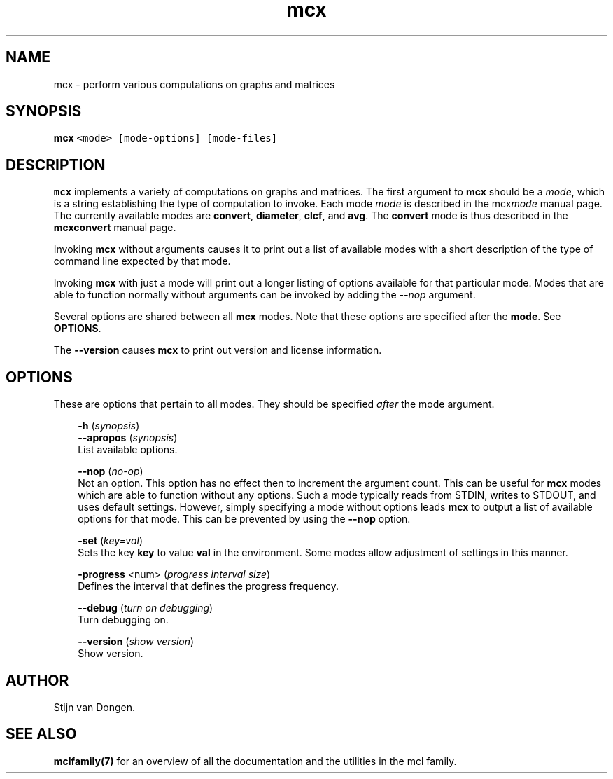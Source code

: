 .\" Copyright (c) 2008 Stijn van Dongen
.TH "mcx" 1 "7 Nov 2008" "mcx 1\&.008, 08-312" "USER COMMANDS "
.po 2m
.de ZI
.\" Zoem Indent/Itemize macro I.
.br
'in +\\$1
.nr xa 0
.nr xa -\\$1
.nr xb \\$1
.nr xb -\\w'\\$2'
\h'|\\n(xau'\\$2\h'\\n(xbu'\\
..
.de ZJ
.br
.\" Zoem Indent/Itemize macro II.
'in +\\$1
'in +\\$2
.nr xa 0
.nr xa -\\$2
.nr xa -\\w'\\$3'
.nr xb \\$2
\h'|\\n(xau'\\$3\h'\\n(xbu'\\
..
.if n .ll -2m
.am SH
.ie n .in 4m
.el .in 8m
..
.SH NAME
mcx \- perform various computations on graphs and matrices
.SH SYNOPSIS

.di ZV
.in 0
.nf \fC
   \fBmcx\fP <mode> [mode-options] [mode-files]
.fi \fR
.in
.di
.ne \n(dnu
.nf \fC
.ZV
.fi \fR

.SH DESCRIPTION

\fBmcx\fP implements a variety of computations on graphs and matrices\&. The
first argument to \fBmcx\fP should be a \fImode\fP, which is a string establishing
the type of computation to invoke\&. Each mode \fImode\fP is described in the
mcx\fImode\fP manual page\&. The currently available modes are
\fBconvert\fP, \fBdiameter\fP, \fBclcf\fP, and \fBavg\fP\&.
The \fBconvert\fP mode is thus described in the
\fBmcxconvert\fP manual page\&.

Invoking \fBmcx\fP without arguments causes it to print out a list
of available modes with a short description of the type of
command line expected by that mode\&.

Invoking \fBmcx\fP with just a mode will print out a longer listing
of options available for that particular mode\&.
Modes that are able to function normally without arguments
can be invoked by adding the \fI--nop\fP argument\&.

Several options are shared between all \fBmcx\fP modes\&. Note that
these options are specified after the \fBmode\fP\&. See \fBOPTIONS\fP\&.

The \fB--version\fP causes \fBmcx\fP to print out version
and license information\&.
.SH OPTIONS

These are options that pertain to all modes\&. They should be specified
\fIafter\fP the mode argument\&.

.ZI 3m "\fB-h\fP (\fIsynopsis\fP)"
\&
'in -3m
.ZI 3m "\fB--apropos\fP (\fIsynopsis\fP)"
\&
'in -3m
'in +3m
\&
.br
List available options\&.
.in -3m

.ZI 3m "\fB--nop\fP (\fIno-op\fP)"
\&
.br
Not an option\&. This option has no effect then to increment
the argument count\&. This can be useful for \fBmcx\fP modes which are able to
function without any options\&. Such a mode typically reads from STDIN, writes
to STDOUT, and uses default settings\&. However, simply specifying a mode
without options leads \fBmcx\fP to output a list of available options for that
mode\&. This can be prevented by using the \fB--nop\fP option\&.
.in -3m

.ZI 3m "\fB-set\fP (\fIkey=val\fP)"
\&
.br
Sets the key\ \&\fBkey\fP to value\ \&\fBval\fP in the environment\&.
Some modes allow adjustment of settings in this manner\&.
.in -3m

.ZI 3m "\fB-progress\fP <num> (\fIprogress interval size\fP)"
\&
.br
Defines the interval that defines the progress frequency\&.
.in -3m

.ZI 3m "\fB--debug\fP (\fIturn on debugging\fP)"
\&
.br
Turn debugging on\&.
.in -3m

.ZI 3m "\fB--version\fP (\fIshow version\fP)"
\&
.br
Show version\&.
.in -3m
.SH AUTHOR

Stijn van Dongen\&.
.SH SEE ALSO

\fBmclfamily(7)\fP for an overview of all the documentation
and the utilities in the mcl family\&.
